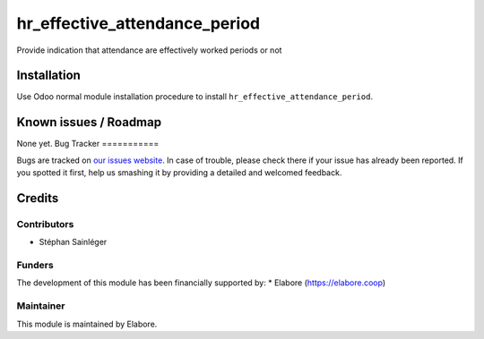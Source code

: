 ==============================
hr_effective_attendance_period
==============================

Provide indication that attendance are effectively worked periods or not

Installation
============

Use Odoo normal module installation procedure to install
``hr_effective_attendance_period``.

Known issues / Roadmap
======================

None yet.
Bug Tracker
===========

Bugs are tracked on `our issues website <https://github.com/elabore-coop/hr-tools/issues>`_. In case of
trouble, please check there if your issue has already been
reported. If you spotted it first, help us smashing it by providing a
detailed and welcomed feedback.

Credits
=======

Contributors
------------

* Stéphan Sainléger

Funders
-------

The development of this module has been financially supported by:
* Elabore (https://elabore.coop)


Maintainer
----------

This module is maintained by Elabore.
